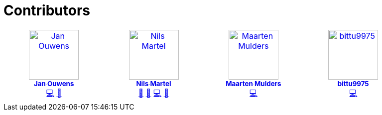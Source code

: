 = Contributors

++++
<!-- ALL-CONTRIBUTORS-LIST:START - Do not remove or modify this section -->
<!-- prettier-ignore-start -->
<!-- markdownlint-disable -->
<table>
  <tbody>
    <tr>
      <td align="center" valign="top" width="14.28%"><a href="http://jqno.nl"><img src="https://avatars.githubusercontent.com/u/862385?v=4?s=100" width="100px;" alt="Jan Ouwens"/><br /><sub><b>Jan Ouwens</b></sub></a><br /><a href="#code-jqno" title="Code">💻</a> <a href="#ideas-jqno" title="Ideas, Planning, & Feedback">🤔</a></td>
      <td align="center" valign="top" width="14.28%"><a href="https://github.com/nilsmartel"><img src="https://avatars.githubusercontent.com/u/28377948?v=4?s=100" width="100px;" alt="Nils Martel"/><br /><sub><b>Nils Martel</b></sub></a><br /><a href="#design-nilsmartel" title="Design">🎨</a> <a href="#ideas-nilsmartel" title="Ideas, Planning, & Feedback">🤔</a> <a href="#code-nilsmartel" title="Code">💻</a> <a href="#review-nilsmartel" title="Reviewed Pull Requests">👀</a></td>
      <td align="center" valign="top" width="14.28%"><a href="https://maarten.mulders.it/"><img src="https://avatars.githubusercontent.com/u/430114?v=4?s=100" width="100px;" alt="Maarten Mulders"/><br /><sub><b>Maarten Mulders</b></sub></a><br /><a href="#code-mthmulders" title="Code">💻</a></td>
      <td align="center" valign="top" width="14.28%"><a href="https://github.com/bittu9975"><img src="https://avatars.githubusercontent.com/u/99003738?v=4?s=100" width="100px;" alt="bittu9975"/><br /><sub><b>bittu9975</b></sub></a><br /><a href="#code-bittu9975" title="Code">💻</a></td>
    </tr>
  </tbody>
</table>

<!-- markdownlint-restore -->
<!-- prettier-ignore-end -->

<!-- ALL-CONTRIBUTORS-LIST:END -->
++++
